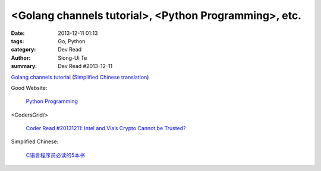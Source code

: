<Golang channels tutorial>, <Python Programming>, etc.
######################################################

:date: 2013-12-11 01:13
:tags: Go, Python
:category: Dev Read
:author: Siong-Ui Te
:summary: Dev Read #2013-12-11


`Golang channels tutorial <http://guzalexander.com/2013/12/06/golang-channels-tutorial.html>`_
(`Simplified Chinese translation <http://www.oschina.net/translate/golang-channels-tutorial>`__)


Good Website:

  `Python Programming <http://www.jeffknupp.com/>`_

<CodersGrid/>

  `Coder Read #20131211: Intel and Via’s Crypto Cannot be Trusted? <http://www.codersgrid.com/2013/12/11/coder-read-20131211-intel-and-vias-crypto-cannot-be-trusted/>`_

Simplified Chinese:

  `C语言程序员必读的5本书 <http://blog.jobbole.com/53108/>`_


